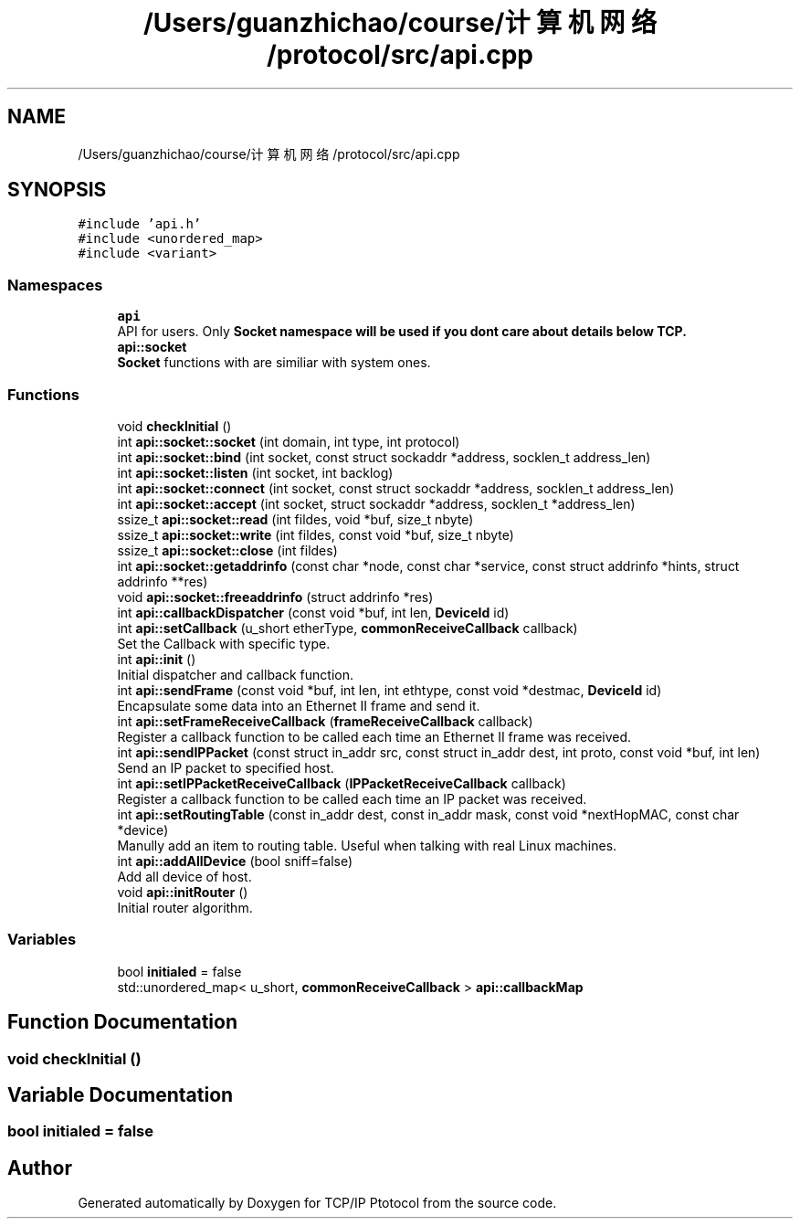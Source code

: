.TH "/Users/guanzhichao/course/计算机网络/protocol/src/api.cpp" 3 "Fri Nov 22 2019" "TCP/IP Ptotocol" \" -*- nroff -*-
.ad l
.nh
.SH NAME
/Users/guanzhichao/course/计算机网络/protocol/src/api.cpp
.SH SYNOPSIS
.br
.PP
\fC#include 'api\&.h'\fP
.br
\fC#include <unordered_map>\fP
.br
\fC#include <variant>\fP
.br

.SS "Namespaces"

.in +1c
.ti -1c
.RI " \fBapi\fP"
.br
.RI "API for users\&. Only \fC\fBSocket\fP\fP namespace will be used if you dont care about details below TCP\&. "
.ti -1c
.RI " \fBapi::socket\fP"
.br
.RI "\fBSocket\fP functions with are similiar with system ones\&. "
.in -1c
.SS "Functions"

.in +1c
.ti -1c
.RI "void \fBcheckInitial\fP ()"
.br
.ti -1c
.RI "int \fBapi::socket::socket\fP (int domain, int type, int protocol)"
.br
.ti -1c
.RI "int \fBapi::socket::bind\fP (int socket, const struct sockaddr *address, socklen_t address_len)"
.br
.ti -1c
.RI "int \fBapi::socket::listen\fP (int socket, int backlog)"
.br
.ti -1c
.RI "int \fBapi::socket::connect\fP (int socket, const struct sockaddr *address, socklen_t address_len)"
.br
.ti -1c
.RI "int \fBapi::socket::accept\fP (int socket, struct sockaddr *address, socklen_t *address_len)"
.br
.ti -1c
.RI "ssize_t \fBapi::socket::read\fP (int fildes, void *buf, size_t nbyte)"
.br
.ti -1c
.RI "ssize_t \fBapi::socket::write\fP (int fildes, const void *buf, size_t nbyte)"
.br
.ti -1c
.RI "ssize_t \fBapi::socket::close\fP (int fildes)"
.br
.ti -1c
.RI "int \fBapi::socket::getaddrinfo\fP (const char *node, const char *service, const struct addrinfo *hints, struct addrinfo **res)"
.br
.ti -1c
.RI "void \fBapi::socket::freeaddrinfo\fP (struct addrinfo *res)"
.br
.ti -1c
.RI "int \fBapi::callbackDispatcher\fP (const void *buf, int len, \fBDeviceId\fP id)"
.br
.ti -1c
.RI "int \fBapi::setCallback\fP (u_short etherType, \fBcommonReceiveCallback\fP callback)"
.br
.RI "Set the Callback with specific type\&. "
.ti -1c
.RI "int \fBapi::init\fP ()"
.br
.RI "Initial dispatcher and callback function\&. "
.ti -1c
.RI "int \fBapi::sendFrame\fP (const void *buf, int len, int ethtype, const void *destmac, \fBDeviceId\fP id)"
.br
.RI "Encapsulate some data into an Ethernet II frame and send it\&. "
.ti -1c
.RI "int \fBapi::setFrameReceiveCallback\fP (\fBframeReceiveCallback\fP callback)"
.br
.RI "Register a callback function to be called each time an Ethernet II frame was received\&. "
.ti -1c
.RI "int \fBapi::sendIPPacket\fP (const struct in_addr src, const struct in_addr dest, int proto, const void *buf, int len)"
.br
.RI "Send an IP packet to specified host\&. "
.ti -1c
.RI "int \fBapi::setIPPacketReceiveCallback\fP (\fBIPPacketReceiveCallback\fP callback)"
.br
.RI "Register a callback function to be called each time an IP packet was received\&. "
.ti -1c
.RI "int \fBapi::setRoutingTable\fP (const in_addr dest, const in_addr mask, const void *nextHopMAC, const char *device)"
.br
.RI "Manully add an item to routing table\&. Useful when talking with real Linux machines\&. "
.ti -1c
.RI "int \fBapi::addAllDevice\fP (bool sniff=false)"
.br
.RI "Add all device of host\&. "
.ti -1c
.RI "void \fBapi::initRouter\fP ()"
.br
.RI "Initial router algorithm\&. "
.in -1c
.SS "Variables"

.in +1c
.ti -1c
.RI "bool \fBinitialed\fP = false"
.br
.ti -1c
.RI "std::unordered_map< u_short, \fBcommonReceiveCallback\fP > \fBapi::callbackMap\fP"
.br
.in -1c
.SH "Function Documentation"
.PP 
.SS "void checkInitial ()"

.SH "Variable Documentation"
.PP 
.SS "bool initialed = false"

.SH "Author"
.PP 
Generated automatically by Doxygen for TCP/IP Ptotocol from the source code\&.
